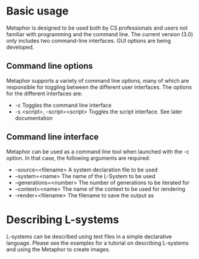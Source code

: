 * Basic usage
  Metaphor is designed to be used both by CS professionals and users not
  familiar with programming and the command line. The current version (3.0) only
  includes two command-line interfaces. GUI options are being developed.

** Command line options
   Metaphor supports a variety of command line options, many of which are
   responsible for toggling between the different user interfaces. The options
   for the different interfaces are:
    - -c Toggles the command line interface
    - -s <script>, --script=<script> Toggles the script interface. See later
      documentation

** Command line interface
   Metaphor can be used as a command line tool when launched with the -c
   option. In that case, the following arguments are required:
    - --source=<filename> A system declaration file to be used
    - --system=<name> The name of the L-System to be used
    - --generations=<number> The number of generations to be iterated for
    - --context=<name> The name of the context to be used for rendering
    - --render=<filename> The filename to save the output as

* Describing L-systems
  L-systems can be described using text files in a simple declarative
  language. Please see the examples for a tutorial on describing L-systems and
  using the Metaphor to create images.
